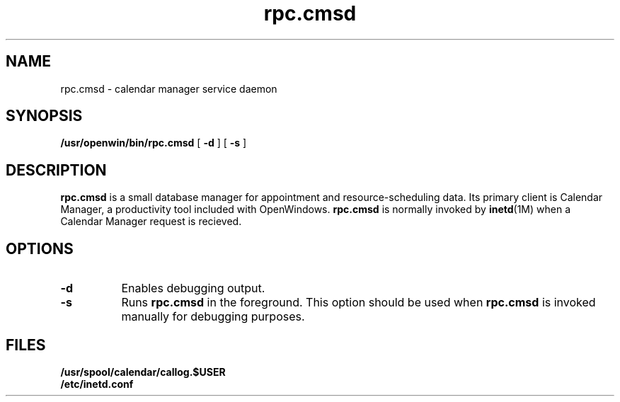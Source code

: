 .\" Copyright (c) 1994 - Sun Microsystems, Inc.
.TH rpc.cmsd 1 "9 November 1993"
.IX "rpc.cmsd" "" "\f3rpc.cmsd\f1(1) \(em calendar manager service deamon" ""
.IX "calendar" "deamon" "Calendar Manager"  "deamon used with \f3cm\f1 \(em \f3rpc.cmsd\f1(1)"
.SH NAME
rpc.cmsd \- calendar manager service daemon
.SH SYNOPSIS
.B /usr/openwin/bin/rpc.cmsd
[
.B -d
] [
.B -s
]
.SH DESCRIPTION
.B rpc.cmsd 
is a small database manager for appointment and resource-scheduling data.  
Its primary client is Calendar Manager, a productivity tool
included with OpenWindows.
.B rpc.cmsd
is normally invoked by
.BR inetd (1M)
when a Calendar Manager request is recieved.
.SH OPTIONS
.PP
.TP 8
.B "-d"
Enables debugging output.
.PP
.TP 8
.B "-s"
Runs
.B rpc.cmsd
in the foreground.  This option should be used when
.B rpc.cmsd
is invoked manually for debugging purposes.
.SH FILES
.B /usr/spool/calendar/callog.$USER
.br
.B /etc/inetd.conf
